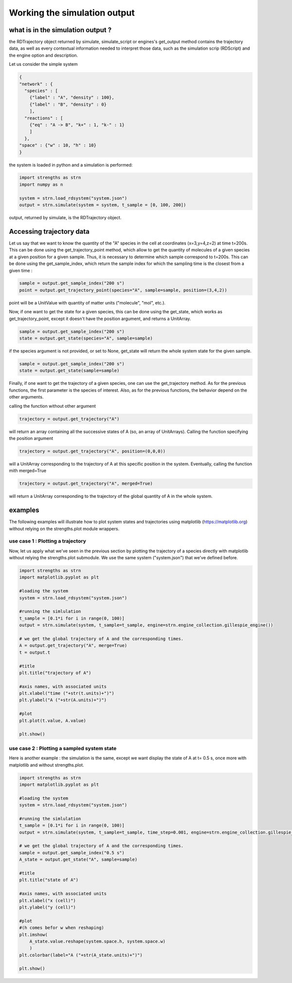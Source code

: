 Working the simulation output
=============================

what is in the simulation output ?
----------------------------------

the RDTrajectory object returned by simulate, simulate_script or engines's get_output method contains the trajectory data,
as well as every contextual information needed to interpret those data, such as the simulation scrip (RDScript)
and the engine option and description.

Let us consider the simple system

.. code:: json

  {
  "network" : {
    "species" : [
      {"label" : "A", "density" : 100},
      {"label" : "B", "density" : 0}
      ],
    "reactions" : [
      {"eq" : "A -> B", "k+" : 1, "k-" : 1}
      ]
    },
  "space" : {"w" : 10, "h" : 10}
  }

the system is loaded in python and a simulation is performed:

.. code:: python

  import strengths as strn
  import numpy as n

  system = strn.load_rdsystem("system.json")
  output = strn.simulate(system = system, t_sample = [0, 100, 200])

output, returned by simulate, is the RDTrajectory object.

Accessing trajectory data
-------------------------

Let us say that we want to know the quantity of the "A" species in the cell at coordinates (x=3,y=4,z=2) at time
t=200s. This can be done using the get_trajectory_point method, which allow to get the quantity of molecules of a given species
at a given position for a given sample. Thus, it is necessary to determine which sample correspond to t=200s. This can be done using
the get_sample_index, which return the sample index for which the sampling time is the closest from a given time :

.. code:: python

  sample = output.get_sample_index("200 s")
  point = output.get_trajectory_point(species="A", sample=sample, position=(3,4,2))

point will be a UnitValue with quantity of matter units ("molecule", "mol", etc.).

Now, if one want to get the state for a given species, this can be done using the get_state,
which works as get_trajectory_point, except it doesn't have the position argument, and returns
a UnitArray.

.. code:: python

  sample = output.get_sample_index("200 s")
  state = output.get_state(species="A", sample=sample)

if the species argument is not provided, or set to None, get_state will return the whole system state for the given sample.

.. code:: python

  sample = output.get_sample_index("200 s")
  state = output.get_state(sample=sample)

Finally, if one want to get the trajectory of a given species, one can use the
get_trajectory method. As for the previous functions, the first parameter is the species of interest.
Also, as for the previous functions, the behavior depend on the other arguments.

calling the function without other argument

.. code:: python

  trajectory = output.get_trajectory("A")

will return an array containing all the successive states of A (so, an array of UnitArrays).
Calling the function specifying the position argument

.. code:: python

  trajectory = output.get_trajectory("A", position=(0,0,0))

will a UnitArray corresponding to the
trajectory of A at this specific position in the system.
Eventually, calling the function mith merged=True

.. code:: python

  trajectory = output.get_trajectory("A", merged=True)

will return a UnitArray corresponding to the
trajectory of the global quantity of A in the whole system.

examples
--------

The following examples will illustrate how to plot system states and trajectories using matplotlib (https://matplotlib.org)
without relying on the strengths.plot module wrappers.

use case 1 : Plotting a trajectory
^^^^^^^^^^^^^^^^^^^^^^^^^^^^^^^^^^

Now, let us apply what we've seen in the previous section by plotting the trajectory of a
species directly with matplotlib without relying the strengths.plot submodule.
We use the same system ("system.json") that we've defined before.

.. code:: python

  import strengths as strn
  import matplotlib.pyplot as plt

  #loading the system
  system = strn.load_rdsystem("system.json")

  #running the simlulation
  t_sample = [0.1*i for i in range(0, 100)]
  output = strn.simulate(system, t_sample=t_sample, engine=strn.engine_collection.gillespie_engine())

  # we get the global trajectory of A and the corresponding times.
  A = output.get_trajectory("A", merge=True)
  t = output.t

  #title
  plt.title("trajectory of A")

  #axis names, with associated units
  plt.xlabel("time ("+str(t.units)+")")
  plt.ylabel("A ("+str(A.units)+")")

  #plot
  plt.plot(t.value, A.value)

  plt.show()

.. image:: output_example_1.png
  :align: center

use case 2 : Plotting a sampled system state
^^^^^^^^^^^^^^^^^^^^^^^^^^^^^^^^^^^^^^^^^^^^

Here is another example :  the simulation is the same, except we want display the state of A
at t= 0.5 s, once more with matplotlib and without strengths.plot.

.. code:: python
  
  import strengths as strn
  import matplotlib.pyplot as plt

  #loading the system
  system = strn.load_rdsystem("system.json")

  #running the simlulation
  t_sample = [0.1*i for i in range(0, 100)]
  output = strn.simulate(system, t_sample=t_sample, time_step=0.001, engine=strn.engine_collection.gillespie_engine())

  # we get the global trajectory of A and the corresponding times.
  sample = output.get_sample_index("0.5 s")
  A_state = output.get_state("A", sample=sample)

  #title
  plt.title("state of A")

  #axis names, with associated units
  plt.xlabel("x (cell)")
  plt.ylabel("y (cell)")

  #plot
  #(h comes befor w when reshaping)
  plt.imshow(
      A_state.value.reshape(system.space.h, system.space.w)
      )
  plt.colorbar(label="A ("+str(A_state.units)+")")

  plt.show()

.. image:: output_example_2.png
  :align: center
